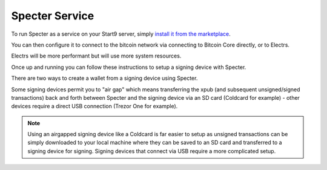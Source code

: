 .. _specter-service:

Specter Service
---------------

To run Specter as a service on your Start9 server, simply `install it from the marketplace <https://marketplace.start9.com/marketplace/specter>`_.

You can then configure it to connect to the bitcoin network via connecting to Bitcoin Core directly, or to Electrs.

Electrs will be more performant but will use more system resources.

Once up and running you can follow these instructions to setup a signing device with Specter.

There are two ways to create a wallet from a signing device using Specter.

Some signing devices permit you to "air gap" which means transferring the xpub (and subsequent unsigned/signed transactions) back and forth between Specter and the signing device via an SD card (Coldcard for example) - other devices require a direct USB connection (Trezor One for example).

.. note:: Using an airgapped signing device like a Coldcard is far easier to setup as unsigned transactions can be simply downloaded to your local machine where they can be saved to an SD card and transferred to a signing device for signing. Signing devices that connect via USB require a more complicated setup.

.. tabs:: 
    
    .. group-tab:: USB Connected Signing Devices:

        For devices like the Trezor One, air gapping is not possible. This means importing xpubs via USB - Specter permits this via the HWI which requires running a second instance of Specter on your *local* machine (i.e *not* your server).

        #. Start by heading to Specter running on your server (you can use either Tor or LAN - if you are accessing your server over LAN the Launch UI button will open up the LAN interface for Specter - if you're accessing over Tor it will open up the Tor interface).

        #. Click on the cog in the top right, or **Update your settings**:

            .. figure:: /_static/images/services/specter/img-1.png
                :width: 60%
                :alt: img-1

        #. Click **USB devices** and then **Remote Specter USB connection**:

            .. figure:: /_static/images/services/specter/img-2.png
                :width: 60%
                :alt: img-2

        #. Click **copy** under step 2:

            .. figure:: /_static/images/services/specter/img-3.png
                :width: 60%
                :alt: img-3

        #. Now start Specter on your *local* machine (**not** your server) by either installing the application [here](https://specter.solutions) or run it in the background by following the instructions `here <https://github.com/cryptoadvance/specter-desktop#installing-specter-from-pip>`_.

        #. Once it's up and running, Head to the HWI settings here - http://127.0.0.1:25441/hwi/settings/

            .. figure:: /_static/images/services/specter/img-4.png
                :width: 60%
                :alt: img-4

        #. Paste in the domain that you copied from Specter running on your server and click Update

            .. figure:: /_static/images/services/specter/img-5.png
                :width: 60%
                :alt: img-5

        #. Now connect your Trezor One or other signing device to your local machine:

            .. figure:: /_static/images/services/specter/img-6.png
                :width: 60%
                :alt: img-6

        #. Head back to Specter on your server and click **Save Changes**

        #. Click **Test connection**

        #. You should see this along the top of the screen:

            .. figure:: /_static/images/services/specter/img-7.png
                :width: 60%
                :alt: img-7

            .. note:: At current time of writing, you must hit save **before** hitting test connection.

        #. You can now click **Add new device** and select the type of signing device you're using (in this case, a Trezor).

            .. figure:: /_static/images/services/specter/img-8.png
                :width: 60%
                :alt: img-8

        #. Name the device and click **Get via USB**:

            .. figure:: /_static/images/services/specter/img-9.png
                :width: 60%
                :alt: img-9

        #. You may be asked for your PIN and passphrase here, and you may need to confirm extraction on the signing device.

        #. Specter will then begin extracting the public key(s) from your device:

            .. figure:: /_static/images/services/specter/img-10.png
                :width: 60%
                :alt: img-10

        #. You may not want all the default types of extended public key. Remove/keep the ones you want by clicking "edit" and "remove".

        #. Click "Continue"

        #. You can now **Add new wallet** or **create single key wallet**:

            .. figure:: /_static/images/services/specter/img-12.png
                :width: 60%
                :alt: img-12

            .. tip:: If you want to create a multisig wallet, add another device first, and make sure you generated an xpub intented for multisig on the first device, then come back to this step.

        #. Select the device (or devices if you are making a multisig wallet) that you want to use.

            .. figure:: /_static/images/services/specter/img-13.png
                :width: 60%
                :alt: img-13

        #. Name the wallet and select the key(s) you want to use.

            .. tip:: (If you only have one key, it will automatically use that key)

        #. Select **Scan for existing funds** if you have already used this wallet and wish to establish the transaction history, if this is a brand new wallet this is not necessary and should be deselected.

        #. Click **Create wallet**:
        
            .. figure:: /_static/images/services/specter/img-11.png
                :width: 60%
                :alt: img-11

        #. If you selected "rescan" you can refresh the page and watch as your bitcoin node rescans the blockchain for your wallet's history.

            .. note:: This will be very slow if Specter is configured to connect to Bitcoin Core directly, and extremely fast if connecting via Electrs.

        Specter is now setup to use your signing device!

    .. group-tab:: Air Gapped Signing Devices

        This part of the guide will go over how to upload an xpub from a device that permits air gapping - in this case a Coldcard.

        #. Power up the Coldcard, enter your pin and any passphrase necessary.

        #. Go down to **Advanced**, **MicroSD card**, **Export Wallet**, **Generic JSON**:

            .. figure:: /_static/images/services/specter/img-14.png
                :width: 60%
                :alt: img-14

        #. Remove the SD card from your Coldcard and insert it into your *local* machine (not the server)

        #. Go to Specter on your server, click "Add new device" and select Coldcard (or other air gap permitting device):

            .. figure:: /_static/images/services/specter/img-15.png
                :width: 60%
                :alt: img-15

        #. Name the device and click **Upload from SD card**:

            .. figure:: /_static/images/services/specter/img-16.png
                :width: 60%
                :alt: img-16

        #. Navitage to the SD card and select **coldcard-export.json** and click open:

            .. figure:: /_static/images/services/specter/img-17.png
                :width: 60%
                :alt: img-17

        #. You may not want all the default types of extended public key. Remove/keep the ones you want by clicking **edit**.

        #. Click **Continue**:

            .. figure:: /_static/images/services/specter/img-18.png
                :width: 60%
                :alt: img-18

        #. You can now **Add new wallet** or **create single key wallet.**:

            .. note:: If you want to create a multisig wallet, add another device first, and make sure you generated an xpub intented for multisig on the first device, then come back to this step.

        #. Select the device (or devices if you are making a multisig wallet) that you want to use.

        #. Name the wallet and select the key(s) you want to use.

            (If you only have one key, it will automatically use that key)

        #. Select "Scan for existing funds" if you have already used this wallet and wish to establish its transaction history, if this is a brand new wallet this is not necessary and should be deselected.

        #. Click **Create wallet**:

            .. figure:: /_static/images/services/specter/img-19.png
                :width: 60%
                :alt: img-19

        #. If you selected "rescan" you can refresh the page and watch as your bitcoin node rescans the blockchain for your wallet's history.

        Specter is now setup to use your signing device!